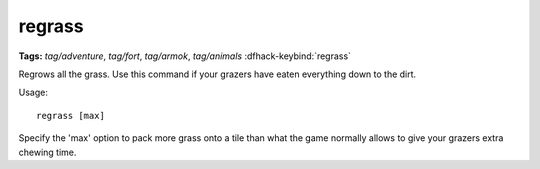 regrass
=======
**Tags:** `tag/adventure`, `tag/fort`, `tag/armok`, `tag/animals`
:dfhack-keybind:`regrass`

Regrows all the grass. Use this command if your grazers have eaten everything
down to the dirt.

Usage::

    regrass [max]

Specify the 'max' option to pack more grass onto a tile than what the game
normally allows to give your grazers extra chewing time.
